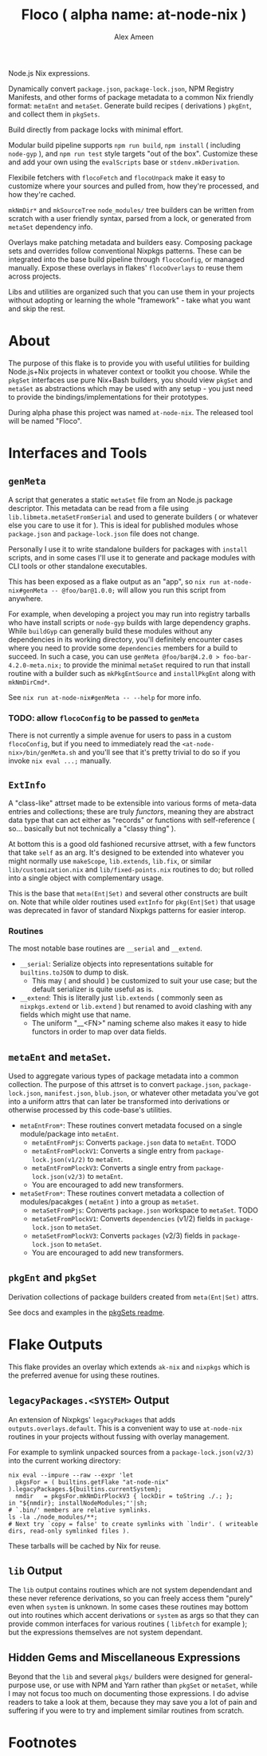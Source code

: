 #+TITLE: Floco ( alpha name: at-node-nix )
#+AUTHOR: Alex Ameen
#+EMAIL: alex.ameen.tx@gmail.com

Node.js Nix expressions. 

Dynamically convert =package.json=, =package-lock.json=, NPM Registry Manifests, and other forms of package metadata to a common Nix friendly format: =metaEnt= and =metaSet=. 
Generate build recipes ( derivations ) =pkgEnt=, and collect them in =pkgSets=. 

Build directly from package locks with minimal effort. 

Modular build pipeline supports ~npm run build~, ~npm install~ ( including =node-gyp= ), and ~npm run test~ style targets "out of the box". Customize these and add your own using the =evalScripts= base or =stdenv.mkDerivation=.

Flexibile fetchers with =flocoFetch= and =flocoUnpack= make it easy to customize where your sources and pulled from, how they're processed, and how they're cached. 

=mkNmDir*= and =mkSourceTree= ~node_modules/~ tree builders can be written from scratch with a user friendly syntax, parsed from a lock, or generated from =metaSet= dependency info. 

Overlays make patching metadata and builders easy. Composing package sets and overrides follow conventional Nixpkgs patterns. These can be integrated into the base build pipeline through =flocoConfig=, or managed manually. Expose these overlays in flakes' =flocoOverlays= to reuse them across projects. 

Libs and utilities are organized such that you can use them in your projects without adopting or learning the whole "framework" - take what you want and skip the rest. 

* About
The purpose of this flake is to provide you with useful utilities for building
Node.js+Nix projects in whatever context or toolkit you choose.
While the =pkgSet= interfaces use pure Nix+Bash builders, you should view =pkgSet= and =metaSet= as abstractions which may be used with any setup - you just need to provide the bindings/implementations for their prototypes.

During alpha phase this project was named =at-node-nix=. The released tool will be named "Floco". 

* Interfaces and Tools

** =genMeta=
A script that generates a static =metaSet= file from an Node.js package descriptor.
This metadata can be read from a file using =lib.libmeta.metaSetFromSerial= and used to generate builders ( or whatever else you care to use it for ).
This is ideal for published modules whose =package.json= and =package-lock.json= file does not change.

Personally I use it to write standalone builders for packages with =install= scripts, and in some cases I'll use it to generate and package modules with CLI tools or other standalone executables.

This has been exposed as a flake output as an "app", so ~nix run at-node-nix#genMeta -- @foo/bar@1.0.0;~ will allow you run this script from anywhere.

For example, when developing a project you may run into registry tarballs who have install scripts or =node-gyp= builds with large dependency graphs.
While =buildGyp= can generally build these modules without any dependencies in its working directory, you'll definitely encounter cases where you need to provide some =dependencies= members for a build to succeed.
In such a case, you can use ~genMeta @foo/bar@4.2.0 > foo-bar-4.2.0-meta.nix;~ to provide the minimal =metaSet= required to run that install routine with a builder such as =mkPkgEntSource= and =installPkgEnt= along with =mkNmDirCmd*=.

See ~nix run at-node-nix#genMeta -- --help~ for more info.

*** TODO: allow =flocoConfig= to be passed to =genMeta=
There is not currently a simple avenue for users to pass in a custom =flocoConfig=, but if you need to immediately read the ~<at-node-nix>/bin/genMeta.sh~ and you'll see that it's pretty trivial to do so if you invoke ~nix eval ...;~ manually.

** =ExtInfo=
A "class-like" attrset made to be extensible into various forms of meta-data entries and collections; these are truly /functors/, meaning they are abstract data type that can act either as "records" or functions with self-reference ( so... basically but not technically a "classy thing" ).

At bottom this is a good old fashioned recursive attrset, with a few functors that take =self= as an arg.
It's designed to be extended into whatever you might normally use =makeScope=, =lib.extends=, =lib.fix=, or similar ~lib/customization.nix~ and ~lib/fixed-points.nix~ routines to do; but rolled into a single object with complementary usage.

This is the base that =meta(Ent|Set)= and several other constructs are built on.
Note that while older routines used =extInfo= for =pkg(Ent|Set)= that usage was deprecated in favor of standard Nixpkgs patterns for easier interop. 

*** Routines
The most notable base routines are =__serial= and =__extend=.
- =__serial=: Serialize objects into representations suitable for =builtins.toJSON= to dump to disk.
  + This may ( and should ) be customized to suit your use case; but the default serializer is quite useful as is.
- =__extend=: This is literally just =lib.extends= ( commonly seen as =nixpkgs.extend= or =lib.extend= ) but renamed to avoid clashing with any fields which might use that name.
  + The uniform "__<FN>" naming scheme also makes it easy to hide functors in order to map over data fields.

** =metaEnt= and =metaSet=.
Used to aggregate various types of package metadata into a common collection.
The purpose of this attrset is to convert =package.json=, =package-lock.json=, =manifest.json=, =blub.json=, or whatever other metadata you've got into a uniform attrs that can later be transformed into derivations or otherwise processed by this code-base's utilities.
- =metaEntFrom*=: These routines convert metadata focused on a single module/package into =metaEnt=.
  + =metaEntFromPjs=: Converts =package.json= data to =metaEnt=. TODO
  + =metaEntFromPlockV1=: Converts a single entry from =package-lock.json(v1/2)= to =metaEnt=.
  + =metaEntFromPlockV3=: Converts a single entry from =package-lock.json(v2/3)= to =metaEnt=.
  + You are encouraged to add new transformers.
- =metaSetFrom*=: These routines convert metadata a collection of modules/pacakges ( =metaEnt= ) into a group as =metaSet=.
  + =metaSetFromPjs=: Converts =package.json= workspace to =metaSet=. TODO
  + =metaSetFromPlockV1=: Converts =dependencies= (v1/2) fields in =package-lock.json= to =metaSet=.
  + =metaSetFromPlockV3=: Converts =packages= (v2/3) fields in =package-lock.json= to =metaSet=.
  + You are encouraged to add new transformers.

** =pkgEnt= and =pkgSet=
Derivation collections of package builders created from =meta(Ent|Set)= attrs.

See docs and examples in the [[file:./pkgs/pkgSet/README.org][pkgSets readme]].

* Flake Outputs
This flake provides an overlay which extends =ak-nix= and =nixpkgs= which is the preferred avenue for using these routines.

** =legacyPackages.<SYSTEM>= Output
An extension of Nixpkgs' =legacyPackages= that adds =outputs.overlays.default=. 
This is a convenient way to use =at-node-nix= routines in your projects without fussing with overlay management.

For example to symlink unpacked sources from a =package-lock.json(v2/3)= into the current working directory:
#+BEGIN_SRC shell
  nix eval --impure --raw --expr 'let
    pkgsFor = ( builtins.getFlake "at-node-nix" ).legacyPackages.${builtins.currentSystem};
    nmdir   = pkgsFor.mkNmDirPlockV3 { lockDir = toString ./.; };
  in "${nmdir}; installNodeModules;"'|sh;
  # `.bin/' members are relative symlinks. 
  ls -la ./node_modules/**;
  # Next try `copy = false' to create symlinks with `lndir'. ( writeable dirs, read-only symlinked files ).
#+END_SRC
These tarballs will be cached by Nix for reuse.

** =lib= Output
The =lib= output contains routines which are not system dependendant and these never reference derivations, so you can freely access them "purely" even when =system= is unknown.
In some cases these routines may bottom out into routines which accent derivations or =system= as args so that they can provide common interfaces for various routines ( =libfetch= for example ); but the expressions themselves are not system dependant.

** Hidden Gems and Miscellaneous Expressions
Beyond that the =lib= and several ~pkgs/~ builders were designed for general-purpose use, or use with NPM and Yarn rather than =pkgSet= or =metaSet=, while I may not focus too much on documenting those expressions.
I do advise readers to take a look at them, because they may save you a lot of pain and suffering if you were to try and implement similar routines from scratch.

* Footnotes
[fn:ADT] https://www.cs.utexas.edu/~wcook/Drafts/2009/essay.pdf
